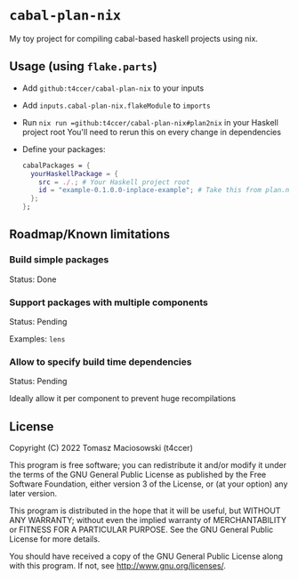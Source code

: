 * =cabal-plan-nix=

My toy project for compiling cabal-based haskell projects using nix.

** Usage (using =flake.parts=)
- Add =github:t4ccer/cabal-plan-nix= to your inputs
- Add =inputs.cabal-plan-nix.flakeModule= to =imports=
- Run =nix run =github:t4ccer/cabal-plan-nix#plan2nix= in your Haskell project root
  You'll need to rerun this on every change in dependencies
- Define your packages:
  #+begin_src nix
    cabalPackages = {
      yourHaskellPackage = {
        src = ./.; # Your Haskell project root
        id = "example-0.1.0.0-inplace-example"; # Take this from plan.nix
      };
    };
  #+end_src


** Roadmap/Known limitations

*** Build simple packages
Status: Done

*** Support packages with multiple components
Status: Pending

Examples: =lens=

*** Allow to specify build time dependencies
Status: Pending

Ideally allow it per component to prevent huge recompilations

** License

Copyright (C) 2022 Tomasz Maciosowski (t4ccer)

This program is free software; you can redistribute it and/or modify it under the terms of the GNU General Public License as published by the Free Software Foundation, either version 3 of the License, or (at your option) any later version.

This program is distributed in the hope that it will be useful, but WITHOUT ANY WARRANTY; without even the implied warranty of MERCHANTABILITY or FITNESS FOR A PARTICULAR PURPOSE. See the GNU General Public License for more details.

You should have received a copy of the GNU General Public License along with this program. If not, see http://www.gnu.org/licenses/.
